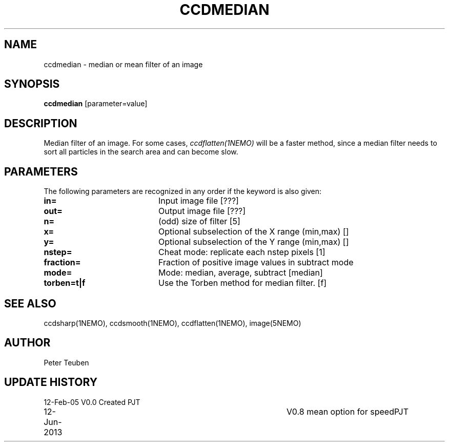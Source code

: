 .TH CCDMEDIAN 1NEMO "12 June 2013"
.SH NAME
ccdmedian \- median or mean filter of an image
.SH SYNOPSIS
\fBccdmedian\fP [parameter=value]
.SH DESCRIPTION
Median filter of an image. For some cases, \fIccdflatten(1NEMO)\fP
will be a faster method, since a median filter needs to sort
all particles in the search area and can become slow.
.SH PARAMETERS
The following parameters are recognized in any order if the keyword
is also given:
.TP 20
\fBin=\fP
Input image file [???]    
.TP
\fBout=\fP
Output image file [???]    
.TP
\fBn=\fP
(odd) size of filter [5]   
.TP
\fBx=\fP
Optional subselection of the X range (min,max) []
.TP
\fBy=\fP
Optional subselection of the Y range (min,max) []
.TP
\fBnstep=\fP
Cheat mode: replicate each nstep pixels [1] 
.TP
\fBfraction=\fP
Fraction of positive image values in subtract mode
.TP
\fBmode=\fP
Mode: median, average, subtract [median]
.TP
\fBtorben=t|f\fP
Use the Torben method for median filter. [f]
.SH SEE ALSO
ccdsharp(1NEMO), ccdsmooth(1NEMO), ccdflatten(1NEMO), image(5NEMO)
.SH AUTHOR
Peter Teuben
.SH UPDATE HISTORY
.nf
.ta +1.0i +4.0i
12-Feb-05	V0.0 Created	PJT
12-Jun-2013	V0.8 mean option for speed	PJT
.fi
